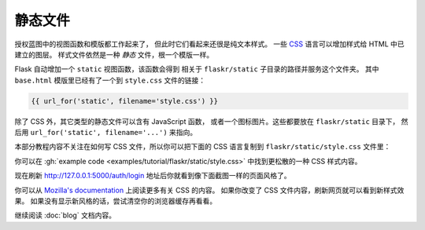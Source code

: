 静态文件
============

授权蓝图中的视图函数和模版都工作起来了，
但此时它们看起来还很是纯文本样式。
一些 `CSS`_ 语言可以增加样式给 HTML 中已建立的图层。
样式文件依然是一种 *静态* 文件，根一个模版一样。

Flask 自动增加一个 ``static`` 视图函数，该函数会得到
相关于 ``flaskr/static`` 子目录的路径并服务这个文件夹。
其中 ``base.html`` 模版里已经有了一个到 ``style.css`` 文件的链接：

.. code-block:: html+jinja

    {{ url_for('static', filename='style.css') }}

除了 CSS 外，其它类型的静态文件可以含有 JavaScript 函数，
或者一个图标图片。这些都要放在 ``flaskr/static`` 目录下，
然后用 ``url_for('static', filename='...')`` 来指向。

本部分教程内容不关注在如何写 CSS 文件，所以你可以把下面的
CSS 语言复制到 ``flaskr/static/style.css`` 文件里：

.. code-block:: css
    :caption: ``flaskr/static/style.css``

    html { font-family: sans-serif; background: #eee; padding: 1rem; }
    body { max-width: 960px; margin: 0 auto; background: white; }
    h1 { font-family: serif; color: #377ba8; margin: 1rem 0; }
    a { color: #377ba8; }
    hr { border: none; border-top: 1px solid lightgray; }
    nav { background: lightgray; display: flex; align-items: center; padding: 0 0.5rem; }
    nav h1 { flex: auto; margin: 0; }
    nav h1 a { text-decoration: none; padding: 0.25rem 0.5rem; }
    nav ul  { display: flex; list-style: none; margin: 0; padding: 0; }
    nav ul li a, nav ul li span, header .action { display: block; padding: 0.5rem; }
    .content { padding: 0 1rem 1rem; }
    .content > header { border-bottom: 1px solid lightgray; display: flex; align-items: flex-end; }
    .content > header h1 { flex: auto; margin: 1rem 0 0.25rem 0; }
    .flash { margin: 1em 0; padding: 1em; background: #cae6f6; border: 1px solid #377ba8; }
    .post > header { display: flex; align-items: flex-end; font-size: 0.85em; }
    .post > header > div:first-of-type { flex: auto; }
    .post > header h1 { font-size: 1.5em; margin-bottom: 0; }
    .post .about { color: slategray; font-style: italic; }
    .post .body { white-space: pre-line; }
    .content:last-child { margin-bottom: 0; }
    .content form { margin: 1em 0; display: flex; flex-direction: column; }
    .content label { font-weight: bold; margin-bottom: 0.5em; }
    .content input, .content textarea { margin-bottom: 1em; }
    .content textarea { min-height: 12em; resize: vertical; }
    input.danger { color: #cc2f2e; }
    input[type=submit] { align-self: start; min-width: 10em; }

你可以在 :gh:`example code <examples/tutorial/flaskr/static/style.css>`
中找到更松散的一种 CSS 样式内容。

现在刷新 http://127.0.0.1:5000/auth/login 地址后你就看到像下面截图一样的页面风格了。

.. image:: flaskr_login.png
    :align: center
    :class: screenshot
    :alt: screenshot of login page

你可以从 `Mozilla's documentation <CSS_>`_ 上阅读更多有关 CSS 的内容。
如果你改变了 CSS 文件内容，刷新网页就可以看到新样式效果。
如果没有显示新风格的话，尝试清空你的浏览器缓存再看看。

.. _CSS: https://developer.mozilla.org/docs/Web/CSS

继续阅读 :doc:`blog` 文档内容。
